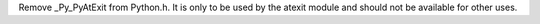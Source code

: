 Remove _Py_PyAtExit from Python.h.  It is only to be used by the atexit
module and should not be available for other uses.
